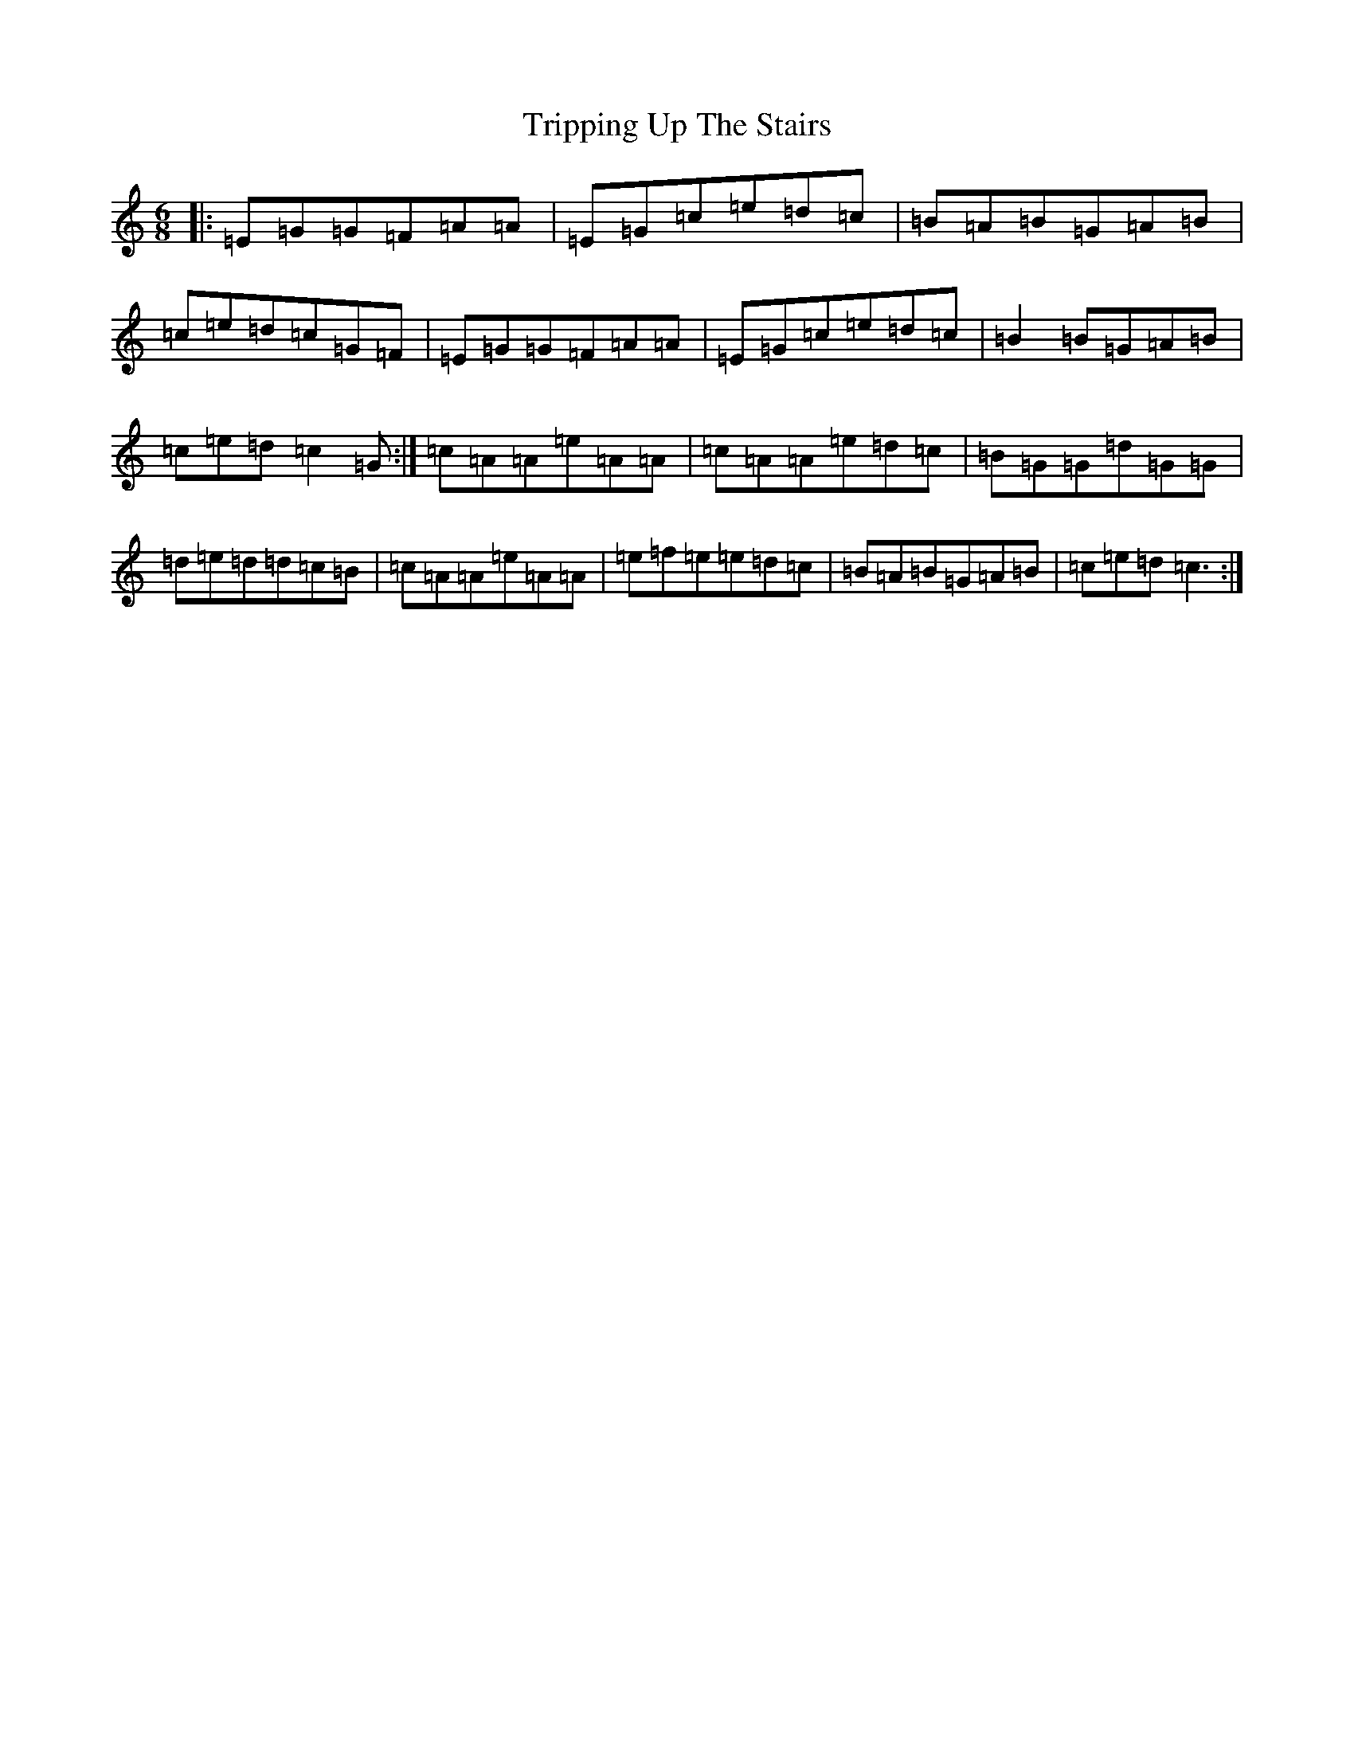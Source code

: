X: 21628
T: Tripping Up The Stairs
S: https://thesession.org/tunes/12446#setting20782
R: jig
M:6/8
L:1/8
K: C Major
|:=E=G=G=F=A=A|=E=G=c=e=d=c|=B=A=B=G=A=B|=c=e=d=c=G=F|=E=G=G=F=A=A|=E=G=c=e=d=c|=B2=B=G=A=B|=c=e=d=c2=G:|=c=A=A=e=A=A|=c=A=A=e=d=c|=B=G=G=d=G=G|=d=e=d=d=c=B|=c=A=A=e=A=A|=e=f=e=e=d=c|=B=A=B=G=A=B|=c=e=d=c3:|